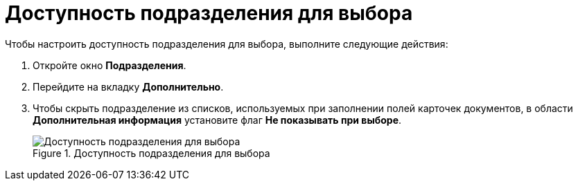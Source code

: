 = Доступность подразделения для выбора

.Чтобы настроить доступность подразделения для выбора, выполните следующие действия:
. Откройте окно *Подразделения*.
. Перейдите на вкладку *Дополнительно*.
. Чтобы скрыть подразделение из списков, используемых при заполнении полей карточек документов, в области *Дополнительная информация* установите флаг *Не показывать при выборе*.
+
.Доступность подразделения для выбора
image::part_Department_additional_access.png[Доступность подразделения для выбора]
